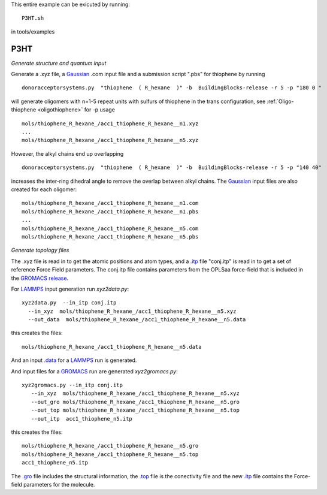 .. _P3HT:

This entire example can be exicuted by running::

   P3HT.sh

in tools/examples

P3HT 
-------------------------------------------------------

*Generate structure and quantum input*


Generate a .xyz file, a `Gaussian <http://www.gaussian.com/>`_ .com input file and a submission
script ".pbs"  for thiophene by running ::

   donoracceptorsystems.py  "thiophene  ( R_hexane  )" -b  BuildingBlocks-release -r 5 -p "180 0 "

will generate oligomers  with n=1-5 repeat units with sulfurs of
thiophene in the trans configuration, see :ref:`Oligo-thiophene <oligothiophene>` for -p
usage ::

   mols/thiophene_R_hexane_/acc1_thiophene_R_hexane__n1.xyz
   ...
   mols/thiophene_R_hexane_/acc1_thiophene_R_hexane__n5.xyz

However, the alkyl chains end up overlapping ::

   donoracceptorsystems.py  "thiophene  ( R_hexane  )" -b  BuildingBlocks-release -r 5 -p "140 40"

increases the inter-ring dihedral angle to remove the overlap between
alkyl chains. The `Gaussian <http://www.gaussian.com/>`_  input files are also created for each oligomer::

   mols/thiophene_R_hexane_/acc1_thiophene_R_hexane__n1.com
   mols/thiophene_R_hexane_/acc1_thiophene_R_hexane__n1.pbs
   ...
   mols/thiophene_R_hexane_/acc1_thiophene_R_hexane__n5.com
   mols/thiophene_R_hexane_/acc1_thiophene_R_hexane__n5.pbs
 
*Generate topology  files*

The .xyz file is read in to get the atomic positions and
atom types, and a `.itp
<http://www.gromacs.org/Documentation/File_Formats/.itp_File>`_ file
"conj.itp"  is read in to get a set of reference Force Field
parameters. The conj.itp file contains parameters from the OPLSaa
force-field that is included in the `GROMACS release
<http://www.gromacs.org/Downloads>`_.  

For `LAMMPS <http://lammps.sandia.gov/>`_ input generation run `xyz2data.py`::

  xyz2data.py  --in_itp conj.itp 
    --in_xyz  mols/thiophene_R_hexane_/acc1_thiophene_R_hexane__n5.xyz 
    --out_data  mols/thiophene_R_hexane_/acc1_thiophene_R_hexane__n5.data

this creates the files::

    mols/thiophene_R_hexane_/acc1_thiophene_R_hexane__n5.data

And an input `.data
<http://lammps.sandia.gov/doc/2001/data_format.html>`_  for a
`LAMMPS <http://lammps.sandia.gov/>`_ run is generated. 


And input files for a `GROMACS <http://www.gromacs.org/>`_ run are
generated `xyz2gromacs.py`::

   xyz2gromacs.py --in_itp conj.itp 
      --in_xyz  mols/thiophene_R_hexane_/acc1_thiophene_R_hexane__n5.xyz 
      --out_gro mols/thiophene_R_hexane_/acc1_thiophene_R_hexane__n5.gro 
      --out_top mols/thiophene_R_hexane_/acc1_thiophene_R_hexane__n5.top
      --out_itp  acc1_thiophene_n5.itp 

this creates the files::

      mols/thiophene_R_hexane_/acc1_thiophene_R_hexane__n5.gro 
      mols/thiophene_R_hexane_/acc1_thiophene_R_hexane__n5.top
      acc1_thiophene_n5.itp 

The `.gro <http://manual.gromacs.org/current/online/gro.html>`_ file includes the structural information, the `.top <http://manual.gromacs.org/current/online/top.html>`_ file is the conectivity file and the new `.itp <http://www.gromacs.org/Documentation/File_Formats/.itp_File>`_ file contains the Force-field parameters for the molecule. 


